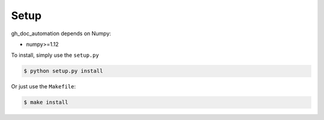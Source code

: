 .. Auto-generated by Bear v0.1.10

.. _setup:

=====
Setup
=====

gh_doc_automation depends on Numpy:

* numpy>=1.12

To install, simply use the ``setup.py``

.. code-block:: bash

    $ python setup.py install

Or just use the ``Makefile``:

.. code-block:: bash

    $ make install
